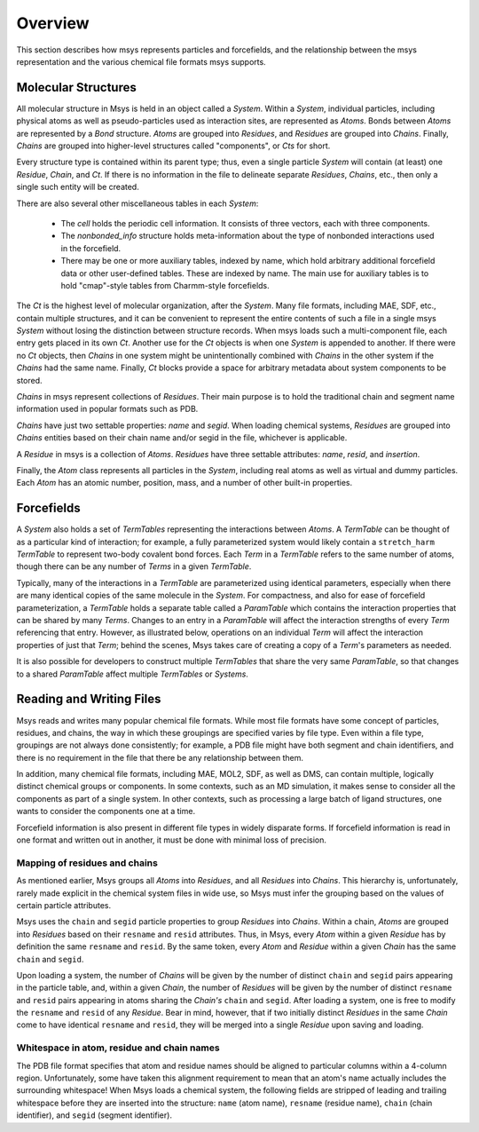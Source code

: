 ````````
Overview
````````

This section describes how msys represents particles and forcefields,
and the relationship between the msys representation and the various
chemical file formats msys supports.

Molecular Structures
====================

.. image:: images/msys_overview.png
   :width: 80%
   :align: center

All molecular structure in Msys is held in an object called a `System`.
Within a `System`, individual particles, including physical atoms as
well as pseudo-particles used as interaction sites, are represented as
`Atoms`.  Bonds between `Atoms` are represented by a `Bond` structure.
`Atoms` are grouped into `Residues`, and `Residues` are grouped into
`Chains`.  Finally, `Chains` are grouped into higher-level structures
called "components", or `Cts` for short.  

Every structure type is contained within its parent type; thus, even a single
particle `System` will contain (at least) one `Residue`, `Chain`, and
`Ct`.  If there is no information in the file to delineate separate
`Residues`, `Chains`, etc., then only a single such entity will be 
created.

There are also several other miscellaneous tables in each `System`:

 * The *cell* holds the periodic cell information.  It consists of three
   vectors, each with three components.

 * The *nonbonded_info* structure holds meta-information about the type
   of nonbonded interactions used in the forcefield.

 * There may be one or more auxiliary tables, indexed by name, which hold
   arbitrary additional forcefield data or other user-defined tables.  These
   are indexed by name.  The main use for auxiliary tables is to hold
   "cmap"-style tables from Charmm-style forcefields.


The `Ct` is the highest level of molecular organization, after the
`System`.  Many file formats, including MAE, SDF, etc., contain multiple
structures, and it can be convenient to represent the entire contents of
such a file in a single msys `System` without losing the distinction
between structure records.  When msys loads such a multi-component file,
each entry gets placed in its own `Ct`.  Another use for the `Ct` objects
is when one `System` is appended to another.  If there were no `Ct`
objects, then `Chains` in one system might be unintentionally combined
with `Chains` in the other system if the `Chains` had the same name.
Finally, `Ct` blocks provide a space for arbitrary metadata about system
components to be stored.

`Chains` in msys represent collections of `Residues`.  Their main purpose
is to hold the traditional chain and segment name information used in
popular formats such as PDB.  

`Chains` have just two settable properties: *name* and *segid*.
When loading chemical systems, `Residues` are grouped into `Chains`
entities based on their chain name and/or segid in the file, whichever
is applicable.  

A `Residue` in msys is a collection of `Atoms`.  `Residues` have three
settable attributes: *name*, *resid*, and *insertion*.  

Finally, the `Atom` class represents all particles in the `System`,
including real atoms as well as virtual and dummy particles.  Each `Atom`
has an atomic number, position, mass, and a number of other built-in
properties.

Forcefields
===========

A `System` also holds a set of `TermTables` representing the interactions
between `Atoms`.  A `TermTable` can be thought of as a particular kind
of interaction; for example, a fully parameterized system would likely
contain a ``stretch_harm`` `TermTable` to represent two-body covalent
bond forces.  Each `Term` in a `TermTable` refers to the same number
of atoms, though there can be any number of `Terms` in a given `TermTable`.

Typically, many of the interactions in a `TermTable` are parameterized
using identical parameters, especially when there are many identical
copies of the same molecule in the `System`.   For compactness, and also
for ease of forcefield parameterization, a `TermTable` holds a separate
table called a `ParamTable` which contains the interaction properties that
can be shared by many `Terms`.  Changes to an entry in a `ParamTable` will
affect the interaction strengths of every `Term` referencing that entry.
However, as illustrated below, operations on an individual `Term` will affect
the interaction properties of just that `Term`; behind the scenes, Msys
takes care of creating a copy of a `Term`'s parameters as needed.

It is also possible for developers to construct multiple `TermTables`
that share the very same `ParamTable`, so that changes to a shared
`ParamTable` affect multiple `TermTables` or `Systems`.


Reading and Writing Files
=========================

Msys reads and writes many popular chemical file formats.  While most file
formats have some concept of particles, residues, and chains, the way in
which these groupings are specified varies by file type.  Even within
a file type, groupings are not always done consistently; for example,
a PDB file might have both segment and chain identifiers, and there is
no requirement in the file that there be any relationship between them.

In addition, many chemical file formats, including MAE, MOL2, SDF,
as well as DMS, can contain multiple, logically distinct chemical
groups or components.  In some contexts, such as an MD simulation, it
makes sense to consider all the components as part of a single system.
In other contexts, such as processing a large batch of ligand structures,
one wants to consider the components one at a time.

Forcefield information is also present in different file types in
widely disparate forms.  If forcefield information is read 
in one format and written out in another, it must be done with minimal
loss of precision.

Mapping of residues and chains
------------------------------

As mentioned earlier, Msys groups all `Atoms` into `Residues`, and all
`Residues` into `Chains`.  This hierarchy is, unfortunately, rarely made
explicit in the chemical system files in wide use, so Msys must infer the
grouping based on the values of certain particle attributes.

Msys uses the ``chain`` and ``segid`` particle properties to group `Residues`
into `Chains`.  Within a chain, `Atoms` are grouped into `Residues` based
on their ``resname`` and ``resid`` attributes.  Thus, in Msys, every `Atom` 
within a given `Residue` has by definition the same ``resname`` and ``resid``.
By the same token, every `Atom` and `Residue` within a given `Chain` has
the same ``chain`` and ``segid``.

Upon loading a system, the number of `Chains` will be given by the number
of distinct ``chain`` and ``segid`` pairs appearing in the particle table,
and, within a given `Chain`, the number of `Residues` will be given by
the number of distinct ``resname`` and ``resid`` pairs appearing in atoms
sharing the `Chain's` ``chain`` and ``segid``.  After loading a system,
one is free to modify the ``resname`` and ``resid`` of any `Residue`.
Bear in mind, however, that if two initially distinct `Residues` in the
same `Chain` come to have identical ``resname`` and ``resid``, they will
be merged into a single `Residue` upon saving and loading.


Whitespace in atom, residue and chain names
-------------------------------------------

The PDB file format specifies that atom and residue names should be
aligned to particular columns within a 4-column region.  Unfortunately,
some have taken this alignment requirement to mean that an atom's
name actually includes the surrounding whitespace!  When Msys loads
a chemical system, the following fields are stripped of leading and
trailing whitespace before they are inserted into the structure: ``name``
(atom name), ``resname`` (residue name), ``chain`` (chain identifier),
and ``segid`` (segment identifier).

